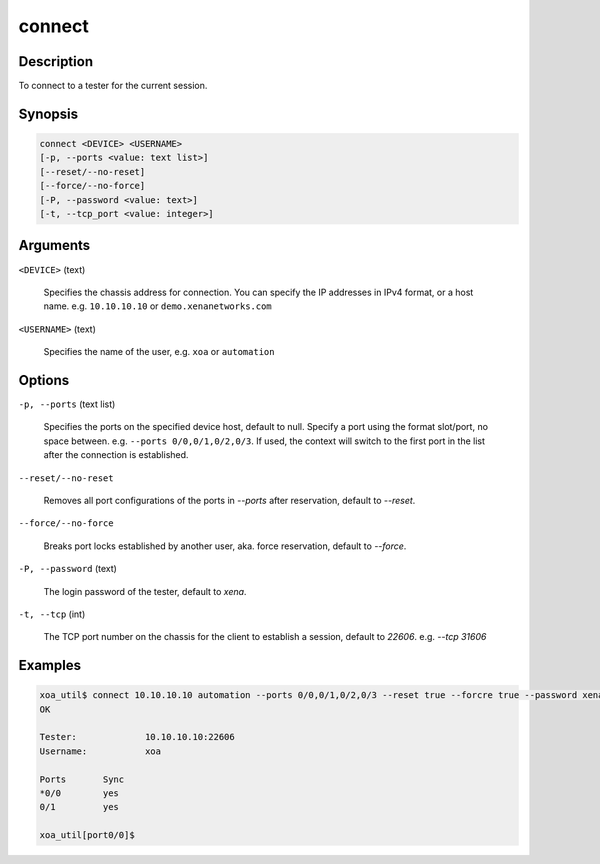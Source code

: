 connect
=======


Description
-----------

To connect to a tester for the current session.

Synopsis
--------

.. code-block:: console
    
    connect <DEVICE> <USERNAME>
    [-p, --ports <value: text list>]
    [--reset/--no-reset]
    [--force/--no-force]
    [-P, --password <value: text>]
    [-t, --tcp_port <value: integer>]


Arguments
---------

``<DEVICE>`` (text)

    Specifies the chassis address for connection.
    You can specify the IP addresses in IPv4 format, or a host name.
    e.g. ``10.10.10.10`` or ``demo.xenanetworks.com``


``<USERNAME>`` (text)
    
    Specifies the name of the user, e.g. ``xoa`` or ``automation``


Options
-------

``-p, --ports`` (text list)

    Specifies the ports on the specified device host, default to null.
    Specify a port using the format slot/port, no space between.
    e.g. ``--ports 0/0,0/1,0/2,0/3``.
    If used, the context will switch to the first port in the list after the connection is established.

``--reset/--no-reset`` 
    
    Removes all port configurations of the ports in `--ports` after reservation, default to `--reset`.

``--force/--no-force``

    Breaks port locks established by another user, aka. force reservation, default to `--force`.

``-P, --password`` (text)
    
    The login password of the tester, default to `xena`.

``-t, --tcp`` (int)
    
    The TCP port number on the chassis for the client to establish a session, default to `22606`.
    e.g. `--tcp 31606`


Examples
--------

.. code-block:: console

    xoa_util$ connect 10.10.10.10 automation --ports 0/0,0/1,0/2,0/3 --reset true --forcre true --password xena --tcp 22606
    OK

    Tester:             10.10.10.10:22606
    Username:           xoa

    Ports       Sync
    *0/0        yes
    0/1         yes

    xoa_util[port0/0]$
